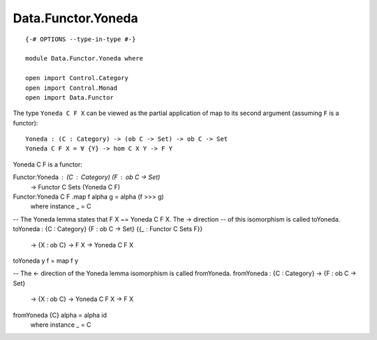 *******************
Data.Functor.Yoneda
*******************
::

  {-# OPTIONS --type-in-type #-}

  module Data.Functor.Yoneda where

  open import Control.Category
  open import Control.Monad
  open import Data.Functor

The type ``Yoneda C F X`` can be viewed as the partial application of map to
its second argument (assuming ``F`` is a functor)::

  Yoneda : (C : Category) -> (ob C -> Set) -> ob C -> Set
  Yoneda C F X = ∀ {Y} -> hom C X Y -> F Y

Yoneda C F is a functor::

Functor:Yoneda : (C : Category) (F : ob C -> Set)
  -> Functor C Sets (Yoneda C F)
Functor:Yoneda C F .map f alpha g = alpha (f >>> g)
  where instance _ = C

-- The Yoneda lemma states that F X ~= Yoneda C F X. The -> direction
-- of this isomorphism is called toYoneda. 
toYoneda : {C : Category} {F : ob C -> Set} {{_ : Functor C Sets F}}
  -> {X : ob C} -> F X -> Yoneda C F X
toYoneda y f = map f y

-- The <- direction of the Yoneda lemma isomorphism is called fromYoneda.
fromYoneda : {C : Category} -> {F : ob C -> Set}
  -> {X : ob C} -> Yoneda C F X -> F X
fromYoneda {C} alpha = alpha id
  where instance _ = C
